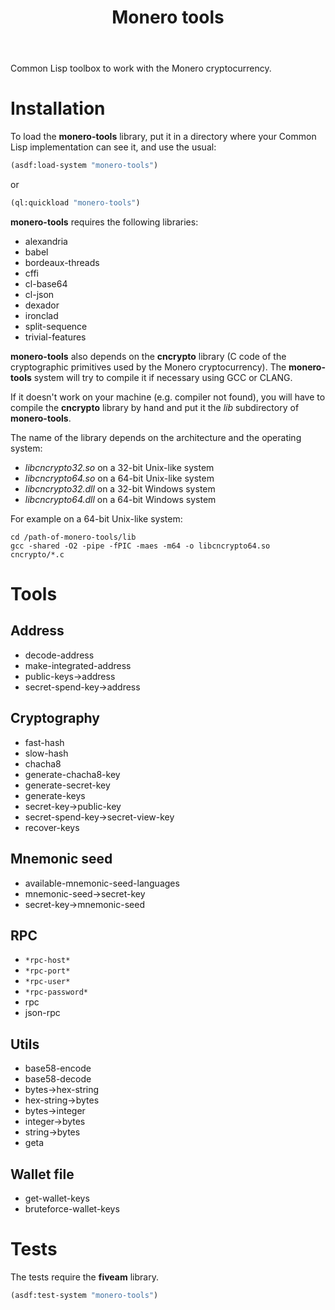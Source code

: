 #+TITLE: Monero tools

Common Lisp toolbox to work with the Monero cryptocurrency.

* Installation

To load the *monero-tools* library, put it in a directory where your
Common Lisp implementation can see it, and use the usual:

#+BEGIN_SRC lisp
(asdf:load-system "monero-tools")
#+END_SRC

or

#+BEGIN_SRC lisp
(ql:quickload "monero-tools")
#+END_SRC

*monero-tools* requires the following libraries:
 - alexandria
 - babel
 - bordeaux-threads
 - cffi
 - cl-base64
 - cl-json
 - dexador
 - ironclad
 - split-sequence
 - trivial-features

*monero-tools* also depends on the *cncrypto* library (C code of the
cryptographic primitives used by the Monero cryptocurrency). The
*monero-tools* system will try to compile it if necessary using GCC or
CLANG.

If it doesn't work on your machine (e.g. compiler not found), you will
have to compile the *cncrypto* library by hand and put it the /lib/
subdirectory of *monero-tools*.

The name of the library depends on the architecture and the operating
system:
 - /libcncrypto32.so/ on a 32-bit Unix-like system
 - /libcncrypto64.so/ on a 64-bit Unix-like system
 - /libcncrypto32.dll/ on a 32-bit Windows system
 - /libcncrypto64.dll/ on a 64-bit Windows system

For example on a 64-bit Unix-like system:

#+BEGIN_SRC shell
cd /path-of-monero-tools/lib
gcc -shared -O2 -pipe -fPIC -maes -m64 -o libcncrypto64.so cncrypto/*.c
#+END_SRC

* Tools
** Address

 - decode-address
 - make-integrated-address
 - public-keys->address
 - secret-spend-key->address

** Cryptography

 - fast-hash
 - slow-hash
 - chacha8
 - generate-chacha8-key
 - generate-secret-key
 - generate-keys
 - secret-key->public-key
 - secret-spend-key->secret-view-key
 - recover-keys

** Mnemonic seed

 - available-mnemonic-seed-languages
 - mnemonic-seed->secret-key
 - secret-key->mnemonic-seed

** RPC

 - =*rpc-host*=
 - =*rpc-port*=
 - =*rpc-user*=
 - =*rpc-password*=
 - rpc
 - json-rpc

** Utils

 - base58-encode
 - base58-decode
 - bytes->hex-string
 - hex-string->bytes
 - bytes->integer
 - integer->bytes
 - string->bytes
 - geta

** Wallet file

 - get-wallet-keys
 - bruteforce-wallet-keys

* Tests

The tests require the *fiveam* library.

#+BEGIN_SRC lisp
(asdf:test-system "monero-tools")
#+END_SRC
